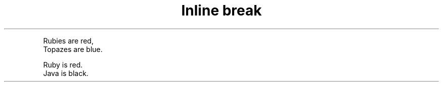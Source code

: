 .TH "Inline break" 1
." .plus_sign
.PP
Rubies are red,
.br
Topazes are blue.

." .hardbreaks
.PP
Ruby is red.
.br
Java is black.
